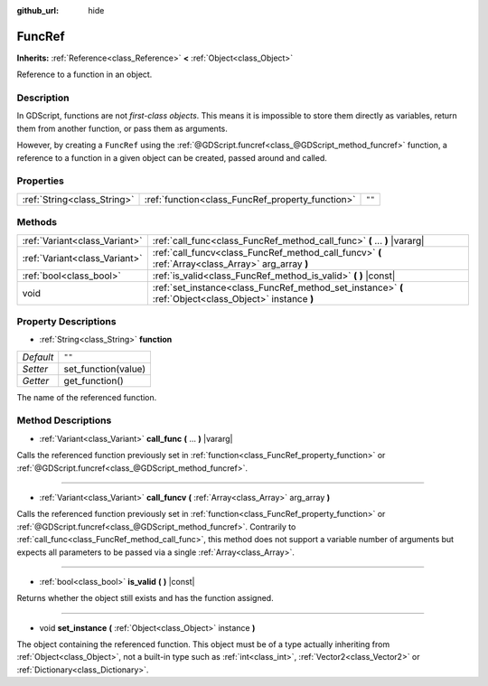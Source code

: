 :github_url: hide

.. Generated automatically by RebelEngine/tools/scripts/rst_from_xml.py.. DO NOT EDIT THIS FILE, but the FuncRef.xml source instead.
.. The source is found in docs or modules/<name>/docs.

.. _class_FuncRef:

FuncRef
=======

**Inherits:** :ref:`Reference<class_Reference>` **<** :ref:`Object<class_Object>`

Reference to a function in an object.

Description
-----------

In GDScript, functions are not *first-class objects*. This means it is impossible to store them directly as variables, return them from another function, or pass them as arguments.

However, by creating a ``FuncRef`` using the :ref:`@GDScript.funcref<class_@GDScript_method_funcref>` function, a reference to a function in a given object can be created, passed around and called.

Properties
----------

+-----------------------------+--------------------------------------------------+--------+
| :ref:`String<class_String>` | :ref:`function<class_FuncRef_property_function>` | ``""`` |
+-----------------------------+--------------------------------------------------+--------+

Methods
-------

+-------------------------------+---------------------------------------------------------------------------------------------------------+
| :ref:`Variant<class_Variant>` | :ref:`call_func<class_FuncRef_method_call_func>` **(** ... **)** |vararg|                               |
+-------------------------------+---------------------------------------------------------------------------------------------------------+
| :ref:`Variant<class_Variant>` | :ref:`call_funcv<class_FuncRef_method_call_funcv>` **(** :ref:`Array<class_Array>` arg_array **)**      |
+-------------------------------+---------------------------------------------------------------------------------------------------------+
| :ref:`bool<class_bool>`       | :ref:`is_valid<class_FuncRef_method_is_valid>` **(** **)** |const|                                      |
+-------------------------------+---------------------------------------------------------------------------------------------------------+
| void                          | :ref:`set_instance<class_FuncRef_method_set_instance>` **(** :ref:`Object<class_Object>` instance **)** |
+-------------------------------+---------------------------------------------------------------------------------------------------------+

Property Descriptions
---------------------

.. _class_FuncRef_property_function:

- :ref:`String<class_String>` **function**

+-----------+---------------------+
| *Default* | ``""``              |
+-----------+---------------------+
| *Setter*  | set_function(value) |
+-----------+---------------------+
| *Getter*  | get_function()      |
+-----------+---------------------+

The name of the referenced function.

Method Descriptions
-------------------

.. _class_FuncRef_method_call_func:

- :ref:`Variant<class_Variant>` **call_func** **(** ... **)** |vararg|

Calls the referenced function previously set in :ref:`function<class_FuncRef_property_function>` or :ref:`@GDScript.funcref<class_@GDScript_method_funcref>`.

----

.. _class_FuncRef_method_call_funcv:

- :ref:`Variant<class_Variant>` **call_funcv** **(** :ref:`Array<class_Array>` arg_array **)**

Calls the referenced function previously set in :ref:`function<class_FuncRef_property_function>` or :ref:`@GDScript.funcref<class_@GDScript_method_funcref>`. Contrarily to :ref:`call_func<class_FuncRef_method_call_func>`, this method does not support a variable number of arguments but expects all parameters to be passed via a single :ref:`Array<class_Array>`.

----

.. _class_FuncRef_method_is_valid:

- :ref:`bool<class_bool>` **is_valid** **(** **)** |const|

Returns whether the object still exists and has the function assigned.

----

.. _class_FuncRef_method_set_instance:

- void **set_instance** **(** :ref:`Object<class_Object>` instance **)**

The object containing the referenced function. This object must be of a type actually inheriting from :ref:`Object<class_Object>`, not a built-in type such as :ref:`int<class_int>`, :ref:`Vector2<class_Vector2>` or :ref:`Dictionary<class_Dictionary>`.

.. |virtual| replace:: :abbr:`virtual (This method should typically be overridden by the user to have any effect.)`
.. |const| replace:: :abbr:`const (This method has no side effects. It doesn't modify any of the instance's member variables.)`
.. |vararg| replace:: :abbr:`vararg (This method accepts any number of arguments after the ones described here.)`
